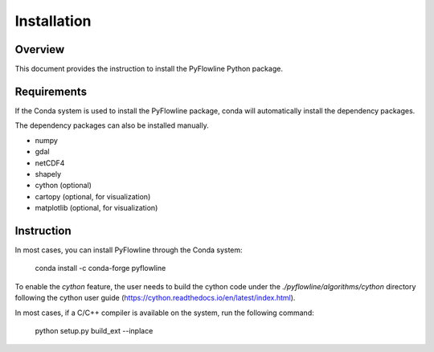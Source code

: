 ############
Installation
############


********
Overview
********

This document provides the instruction to install the PyFlowline Python package.

************
Requirements
************

If the Conda system is used to install the PyFlowline package, conda will automatically install the dependency packages.

The dependency packages can also be installed manually.

* numpy
* gdal
* netCDF4
* shapely
* cython (optional)
* cartopy (optional, for visualization)
* matplotlib (optional, for visualization)

***********
Instruction 
***********

In most cases, you can install PyFlowline through the Conda system:

    conda install -c conda-forge pyflowline

To enable the `cython` feature, the user needs to build the cython code under the `./pyflowline/algorithms/cython` directory following the cython user guide (https://cython.readthedocs.io/en/latest/index.html).

In most cases, if a C/C++ compiler is available on the system, run the following command:

    python setup.py build_ext --inplace

